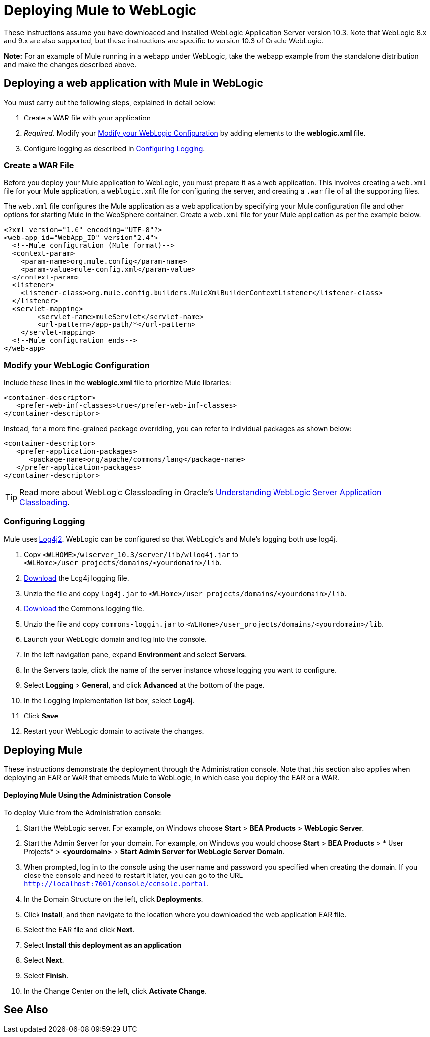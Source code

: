 = Deploying Mule to WebLogic
:keywords: deploy, deploying, weblogic

These instructions assume you have downloaded and installed WebLogic Application Server version 10.3. Note that WebLogic 8.x and 9.x are also supported, but these instructions are specific to version 10.3 of Oracle WebLogic.

*Note:* For an example of Mule running in a webapp under WebLogic, take the webapp example from the standalone distribution and make the changes described above.

== Deploying a web application with Mule in WebLogic

You must carry out the following steps, explained in detail below:

. Create a WAR file with your application.
. _Required._ Modify your <<Modify your WebLogic Configuration>> by adding elements to the *weblogic.xml* file.
. Configure logging as described in <<Configuring Logging>>.

=== Create a WAR File

Before you deploy your Mule application to WebLogic, you must prepare it as a web application. This involves creating a `web.xml` file for your Mule application, a `weblogic.xml` file for configuring the server, and  creating a `.war` file of all the supporting files.

The `web.xml` file configures the Mule application as a web application by specifying your Mule configuration file and other options for starting Mule in the WebSphere container. Create a `web.xml` file for your Mule application as per the example below.

[source, xml, linenums]
----
<?xml version="1.0" encoding="UTF-8"?>
<web-app id="WebApp_ID" version"2.4">
  <!--Mule configuration (Mule format)-->
  <context-param>
    <param-name>org.mule.config</param-name>
    <param-value>mule-config.xml</param-value>
  </context-param>
  <listener>
    <listener-class>org.mule.config.builders.MuleXmlBuilderContextListener</listener-class>
  </listener>
  <servlet-mapping>
        <servlet-name>muleServlet</servlet-name>
        <url-pattern>/app-path/*</url-pattern>
    </servlet-mapping>
  <!--Mule configuration ends-->
</web-app>
----

=== Modify your WebLogic Configuration

Include these lines in the *weblogic.xml* file to prioritize Mule libraries:

[source, xml, linenums]
----
<container-descriptor>
   <prefer-web-inf-classes>true</prefer-web-inf-classes>
</container-descriptor> 
----

Instead, for a more fine-grained package overriding, you can refer to individual packages as shown below:

[source, xml, linenums]
----
<container-descriptor>
   <prefer-application-packages>
      <package-name>org/apache/commons/lang</package-name>
   </prefer-application-packages>
</container-descriptor>
----

[TIP]
====
Read more about WebLogic Classloading in Oracle's  link:http://docs.oracle.com/cd/E23943_01/web.1111/e13706/classloading.htm#WLPRG282[Understanding WebLogic Server Application Classloading].
====

=== Configuring Logging

Mule uses link:http://logging.apache.org/log4j/2.x/index.html[Log4j2]. WebLogic can be configured so that WebLogic's and Mule's logging both use log4j.

. Copy `<WLHOME>/wlserver_10.3/server/lib/wllog4j.jar` to `<WLHome>/user_projects/domains/<yourdomain>/lib`.
. link:http://logging.apache.org/log4j/1.2/download.html[Download] the Log4j logging file.
. Unzip the file and copy `log4j.jar` to `<WLHome>/user_projects/domains/<yourdomain>/lib`.
. link:http://commons.apache.org/downloads/download_logging.cgi[Download] the Commons logging file.
. Unzip the file and copy `commons-loggin.jar` to `<WLHome>/user_projects/domains/<yourdomain>/lib`.
. Launch your WebLogic domain and log into the console.
. In the left navigation pane, expand *Environment* and select *Servers*.
. In the Servers table, click the name of the server instance whose logging you want to configure.
. Select *Logging* > *General*, and click *Advanced* at the bottom of the page.
. In the Logging Implementation list box, select *Log4j*.
. Click *Save*.
. Restart your WebLogic domain to activate the changes.

== Deploying Mule

These instructions demonstrate the deployment through the Administration console. Note that this section also applies when deploying an EAR or WAR that embeds Mule to WebLogic, in which case you deploy the EAR or a WAR.

==== Deploying Mule Using the Administration Console

To deploy Mule from the Administration console:

. Start the WebLogic server. For example, on Windows choose *Start* > *BEA Products* > *WebLogic Server*.
. Start the Admin Server for your domain. For example, on Windows you would choose *Start* > *BEA Products* > * User Projects* > *<yourdomain>* > *Start Admin Server for WebLogic Server Domain*.
. When prompted, log in to the console using the user name and password you specified when creating the domain. If you close the console and need to restart it later, you can go to the URL `http://localhost:7001/console/console.portal`.
. In the Domain Structure on the left, click *Deployments*.
. Click *Install*, and then navigate to the location where you downloaded the web application EAR file.
. Select the EAR file and click *Next*.
. Select *Install this deployment as an application*
. Select *Next*.
. Select *Finish*.
. In the Change Center on the left, click *Activate Change*.

== See Also





